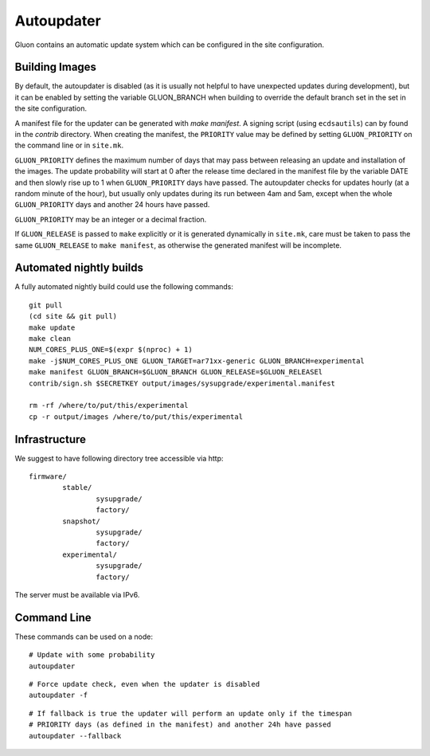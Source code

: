 Autoupdater
===========

Gluon contains an automatic update system which can be configured in the site configuration.

Building Images
---------------

By default, the autoupdater is disabled (as it is usually not helpful to have unexpected updates
during development), but it can be enabled by setting the variable GLUON_BRANCH when building
to override the default branch set in the set in the site configuration.

A manifest file for the updater can be generated with `make manifest`. A signing script (using
``ecdsautils``) can by found in the `contrib` directory. When creating the manifest, the
``PRIORITY`` value may be defined by setting ``GLUON_PRIORITY`` on the command line or in ``site.mk``.

``GLUON_PRIORITY`` defines the maximum number of days that may pass between releasing an update and installation
of the images. The update probability will start at 0 after the release time declared in the manifest file
by the variable DATE and then slowly rise up to 1 when ``GLUON_PRIORITY`` days have passed. The autoupdater checks
for updates hourly (at a random minute of the hour), but usually only updates during its run between
4am and 5am, except when the whole ``GLUON_PRIORITY`` days and another 24 hours have passed.

``GLUON_PRIORITY`` may be an integer or a decimal fraction.

If ``GLUON_RELEASE`` is passed to ``make`` explicitly or it is generated dynamically
in ``site.mk``, care must be taken to pass the same ``GLUON_RELEASE`` to ``make manifest``,
as otherwise the generated manifest will be incomplete.


Automated nightly builds
------------------------

A fully automated nightly build could use the following commands:

::

    git pull
    (cd site && git pull)
    make update
    make clean
    NUM_CORES_PLUS_ONE=$(expr $(nproc) + 1)
    make -j$NUM_CORES_PLUS_ONE GLUON_TARGET=ar71xx-generic GLUON_BRANCH=experimental
    make manifest GLUON_BRANCH=$GLUON_BRANCH GLUON_RELEASE=$GLUON_RELEASEl
    contrib/sign.sh $SECRETKEY output/images/sysupgrade/experimental.manifest

    rm -rf /where/to/put/this/experimental
    cp -r output/images /where/to/put/this/experimental


Infrastructure
--------------

We suggest to have following directory tree accessible via http:

::

    firmware/
            stable/
                    sysupgrade/
                    factory/
            snapshot/
                    sysupgrade/
                    factory/
            experimental/
                    sysupgrade/
                    factory/

The server must be available via IPv6.

Command Line
------------

These commands can be used on a node:

::

   # Update with some probability
   autoupdater

::

   # Force update check, even when the updater is disabled
   autoupdater -f

::

   # If fallback is true the updater will perform an update only if the timespan
   # PRIORITY days (as defined in the manifest) and another 24h have passed
   autoupdater --fallback
